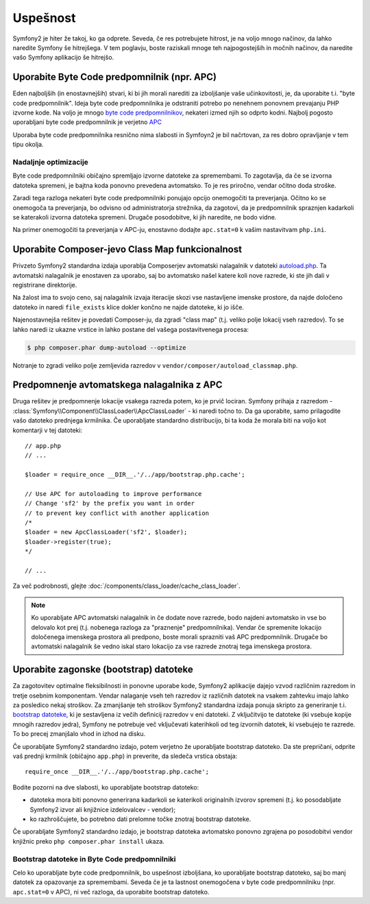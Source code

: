 .. index::
   single: Tests

Uspešnost
=========

Symfony2 je hiter že takoj, ko ga odprete. Seveda, če res potrebujete hitrost,
je na voljo mnogo načinov, da lahko naredite Symfony še hitrejšega. V tem poglavju,
boste raziskali mnoge teh najpogostejših in močnih načinov, da naredite vašo Symfony
aplikacijo še hitrejšo.

.. index::
   single: Performance; Byte code cache

Uporabite Byte Code predpomnilnik (npr. APC)
--------------------------------------------

Eden najboljših (in enostavnejših) stvari, ki bi jih morali narediti za izboljšanje vaše učinkovitosti,
je, da uporabite t.i. "byte code predpomnilnik". Ideja byte code predpomnilnika je odstraniti
potrebo po nenehnem ponovnem prevajanju PHP izvorne kode. Na voljo je mnogo
`byte code predpomnilnikov`_, nekateri izmed njih so odprto kodni. Najbolj pogosto
uporabljani byte code predpomnilnik je verjetno `APC`_

Uporaba byte code predpomnilnika resnično nima slabosti in Symfoyn2 je bil načrtovan,
za res dobro opravljanje v tem tipu okolja.

Nadaljnje optimizacije
~~~~~~~~~~~~~~~~~~~~~~

Byte code predpomnilniki običajno spremljajo izvorne datoteke za spremembami. To zagotavlja,
da če se izvorna datoteka spremeni, je bajtna koda ponovno prevedena avtomatsko.
To je res priročno, vendar očitno doda stroške.

Zaradi tega razloga nekateri byte code predpomnilniki ponujajo opcijo onemogočiti ta preverjanja.
Očitno ko se onemogoča ta preverjanja, bo odvisno od administratorja strežnika,
da zagotovi, da je predpomnilnik spraznjen kadarkoli se katerakoli izvorna datoteka spremeni. Drugače
posodobitve, ki jih naredite, ne bodo vidne.

Na primer onemogočiti ta preverjanja v APC-ju, enostavno dodajte ``apc.stat=0`` k
vašim nastavitvam ``php.ini``.

.. index::
   single: Performance; Autoloader

Uporabite Composer-jevo Class Map funkcionalnost
------------------------------------------------

Privzeto Symfony2 standardna izdaja uporablja Composerjev avtomatski nalagalnik
v datoteki `autoload.php`_. Ta avtomatski nalagalnik je enostaven za uporabo, saj bo
avtomatsko našel katere koli nove razrede, ki ste jih dali v registrirane
direktorije.

Na žalost ima to svojo ceno, saj nalagalnik izvaja iteracije skozi vse nastavljene
imenske prostore, da najde določeno datoteko in naredi ``file_exists`` klice dokler
končno ne najde datoteke, ki jo išče.

Najenostavnejša rešitev je povedati Composer-ju, da zgradi "class map" (t.j.
veliko polje lokacij vseh razredov). To se lahko naredi iz
ukazne vrstice in lahko postane del vašega postavitvenega procesa:

.. code-block:: bash

    $ php composer.phar dump-autoload --optimize

Notranje to zgradi veliko polje zemljevida razredov v ``vendor/composer/autoload_classmap.php``.

Predpomnenje avtomatskega nalagalnika z APC
-------------------------------------------

Druga rešitev je predpomnenje lokacije vsakega razreda potem, ko je prvič
lociran. Symfony prihaja z razredom - :class:`Symfony\\Component\\ClassLoader\\ApcClassLoader` -
ki naredi točno to. Da ga uporabite, samo prilagodite vašo datoteko prednjega krmilnika.
Če uporabljate standardno distribucijo, bi ta koda že morala biti na voljo
kot komentarji v tej datoteki::

    // app.php
    // ...

    $loader = require_once __DIR__.'/../app/bootstrap.php.cache';

    // Use APC for autoloading to improve performance
    // Change 'sf2' by the prefix you want in order
    // to prevent key conflict with another application
    /*
    $loader = new ApcClassLoader('sf2', $loader);
    $loader->register(true);
    */

    // ...

Za več podrobnosti, glejte :doc:`/components/class_loader/cache_class_loader`.

.. note::

    Ko uporabljate APC avtomatski nalagalnik in če dodate nove razrede, bodo najdeni
    avtomatsko in vse bo delovalo kot prej (t.j. nobenega
    razloga za "praznenje" predpomnilnika). Vendar če spremenite lokacijo
    določenega imenskega prostora ali predpono, boste morali sprazniti vaš APC predpomnilnik. Drugače
    bo avtomatski nalagalnik še vedno iskal staro lokacijo za vse razrede
    znotraj tega imenskega prostora.

.. index::
   single: Performance; Bootstrap files

Uporabite zagonske (bootstrap) datoteke
---------------------------------------

Za zagotovitev optimalne fleksibilnosti in ponovne uporabe kode, Symfony2 aplikacije dajejo vzvod
različnim razredom in tretje osebnim komponentam. Vendar nalaganje vseh teh razredov
iz različnih datotek na vsakem zahtevku imajo lahko za posledico nekaj stroškov. Za zmanjšanje
teh stroškov Symfony2 standardna izdaja ponuja skripto za generiranje
t.i. `bootstrap datoteke`_, ki je sestavljena iz večih definicij razredov
v eni datoteki. Z vključitvijo te datoteke (ki vsebuje kopije mnogih razredov
jedra), Symfony ne potrebuje več vključevati katerihkoli od teg izvornih datotek,
ki vsebujejo te razrede. To bo precej zmanjšalo vhod in izhod na disku.

Če uporabljate Symfony2 standardno izdajo, potem verjetno že
uporabljate bootstrap datoteko. Da ste prepričani, odprite vaš prednji krmilnik (običajno
``app.php``) in preverite, da sledeča vrstica obstaja::

    require_once __DIR__.'/../app/bootstrap.php.cache';

Bodite pozorni na dve slabosti, ko uporabljate bootstrap datoteko:

* datoteka mora biti ponovno generirana kadarkoli se katerikoli originalnih izvorov spremeni
  (t.j. ko posodabljate Symfony2 izvor ali knjižnice izdelovalcev - vendor);

* ko razhroščujete, bo potrebno dati prelomne točke znotraj bootstrap datoteke.

Če uporabljate Symfony2 standardno izdajo, je bootstrap datoteka avtomatsko
ponovno zgrajena po posodobitvi vendor knjižnic preko ``php composer.phar install``
ukaza.

Bootstrap datoteke in Byte Code predpomnilniki
~~~~~~~~~~~~~~~~~~~~~~~~~~~~~~~~~~~~~~~~~~~~~~

Celo ko uporabljate byte code predpomnilnik, bo uspešnost izboljšana, ko uporabljate bootstrap
datoteko, saj bo manj datotek za opazovanje za spremembami. Seveda če je ta lastnost
onemogočena v byte code predpomnilniku (npr. ``apc.stat=0`` v APC), ni
več razloga, da uporabite bootstrap datoteko.

.. _`byte code predpomnilnikov`: http://en.wikipedia.org/wiki/List_of_PHP_accelerators
.. _`APC`: http://php.net/manual/en/book.apc.php
.. _`autoload.php`: https://github.com/symfony/symfony-standard/blob/master/app/autoload.php
.. _`bootstrap datoteke`: https://github.com/sensio/SensioDistributionBundle/blob/master/Composer/ScriptHandler.php
